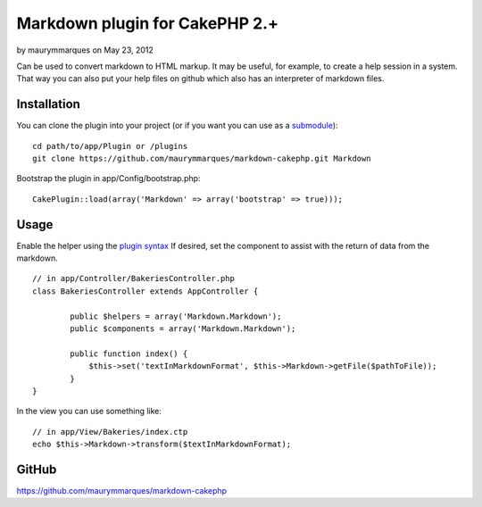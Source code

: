 Markdown plugin for CakePHP 2.+
===============================

by maurymmarques on May 23, 2012

Can be used to convert markdown to HTML markup. It may be useful, for
example, to create a help session in a system. That way you can also
put your help files on github which also has an interpreter of
markdown files.


Installation
~~~~~~~~~~~~
You can clone the plugin into your project (or if you want you can use
as a `submodule`_):

::

    
    cd path/to/app/Plugin or /plugins
    git clone https://github.com/maurymmarques/markdown-cakephp.git Markdown

Bootstrap the plugin in app/Config/bootstrap.php:

::

    
    CakePlugin::load(array('Markdown' => array('bootstrap' => true)));



Usage
~~~~~
Enable the helper using the `plugin syntax`_
If desired, set the component to assist with the return of data from
the markdown.

::

    
    // in app/Controller/BakeriesController.php
    class BakeriesController extends AppController {
    
            public $helpers = array('Markdown.Markdown');
            public $components = array('Markdown.Markdown');
    
            public function index() {
                $this->set('textInMarkdownFormat', $this->Markdown->getFile($pathToFile));
            }
    }

In the view you can use something like:

::

    
    // in app/View/Bakeries/index.ctp
    echo $this->Markdown->transform($textInMarkdownFormat);



GitHub
~~~~~~
`https://github.com/maurymmarques/markdown-cakephp`_

.. _submodule: http://help.github.com/submodules
.. _plugin syntax: http://book.cakephp.org/2.0/en/appendices/glossary.html#term-plugin-syntax
.. _https://github.com/maurymmarques/markdown-cakephp: https://github.com/maurymmarques/markdown-cakephp
.. meta::
    :title: Markdown plugin for CakePHP 2.+
    :description: CakePHP Article related to markup,plugin,html,convert,markdown,Plugins
    :keywords: markup,plugin,html,convert,markdown,Plugins
    :copyright: Copyright 2012 maurymmarques
    :category: plugins

